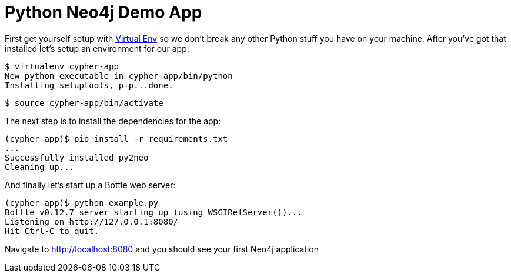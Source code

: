 = Python Neo4j Demo App

First get yourself setup with link:http://docs.python-guide.org/en/latest/dev/virtualenvs/[Virtual Env] so we don't break any other Python stuff you have on your machine. After you've got that installed let's setup an environment for our app:

[source]
----
$ virtualenv cypher-app
New python executable in cypher-app/bin/python
Installing setuptools, pip...done.
----

[source]
----
$ source cypher-app/bin/activate
----

The next step is to install the dependencies for the app:

[source]
----
(cypher-app)$ pip install -r requirements.txt
...
Successfully installed py2neo
Cleaning up...
----

And finally let's start up a Bottle web server:

[source]
----
(cypher-app)$ python example.py
Bottle v0.12.7 server starting up (using WSGIRefServer())...
Listening on http://127.0.0.1:8080/
Hit Ctrl-C to quit.
----

Navigate to http://localhost:8080 and you should see your first Neo4j application